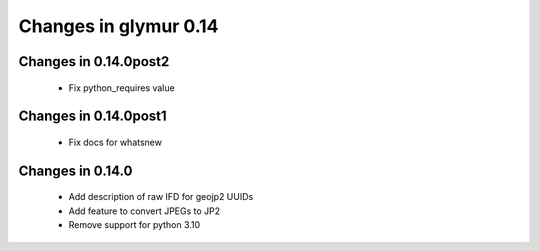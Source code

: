 ######################
Changes in glymur 0.14
######################

**********************
Changes in 0.14.0post2
**********************
    * Fix python_requires value

**********************
Changes in 0.14.0post1
**********************
    * Fix docs for whatsnew

*****************
Changes in 0.14.0
*****************

    * Add description of raw IFD for geojp2 UUIDs
    * Add feature to convert JPEGs to JP2
    * Remove support for python 3.10
